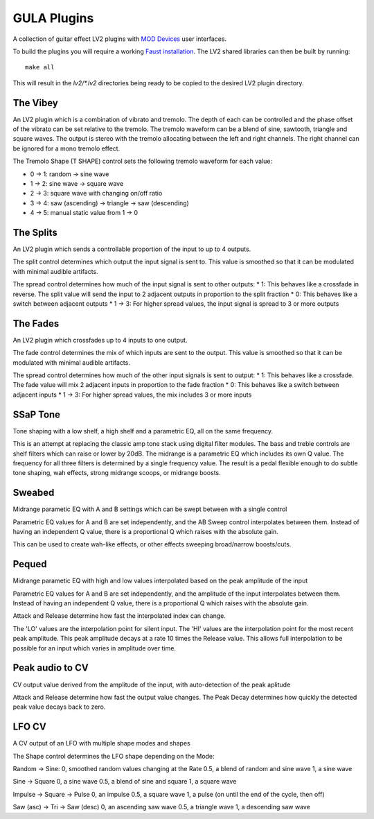 GULA Plugins
------------

A collection of guitar effect LV2 plugins with `MOD Devices`_ user interfaces.

To build the plugins you will require a working `Faust installation`_. The LV2
shared libraries can then be built by running::

  make all

This will result in the `lv2/*.lv2` directories being ready to be copied to the
desired LV2 plugin directory.

The Vibey
=========

An LV2 plugin which is a combination of vibrato and tremolo. The depth of
each can be controlled and the phase offset of the vibrato can be set
relative to the tremolo. The tremolo waveform can be a blend of sine,
sawtooth, triangle and square waves. The output is stereo with the tremolo
allocating between the left and right channels. The right channel can be
ignored for a mono tremolo effect.

The Tremolo Shape (T SHAPE) control sets the following tremolo waveform
for each value:

* 0 -> 1: random -> sine wave
* 1 -> 2: sine wave -> square wave
* 2 -> 3: square wave with changing on/off ratio
* 3 -> 4: saw (ascending) -> triangle -> saw (descending)
* 4 -> 5: manual static value from 1 -> 0

The Splits
==========

An LV2 plugin which sends a controllable proportion of the input to up to 4 outputs.

The split control determines which output the input signal is sent to. This value
is smoothed so that it can be modulated with minimal audible artifacts.

The spread control determines how much of the input signal is sent to other outputs:
* 1: This behaves like a crossfade in reverse. The split value will send the input to 2 adjacent outputs in proportion to the split fraction
* 0: This behaves like a switch between adjacent outputs
* 1 -> 3: For higher spread values, the input signal is spread to 3 or more outputs

The Fades
=========
An LV2 plugin which crossfades up to 4 inputs to one output.

The fade control determines the mix of which inputs are sent to the output. This value
is smoothed so that it can be modulated with minimal audible artifacts.

The spread control determines how much of the other input signals is sent to output:
* 1: This behaves like a crossfade. The fade value will mix 2 adjacent inputs in proportion to the fade fraction
* 0: This behaves like a switch between adjacent inputs
* 1 -> 3: For higher spread values, the mix includes 3 or more inputs

SSaP Tone
=========
Tone shaping with a low shelf, a high shelf and a parametric EQ, all on the same frequency.

This is an attempt at replacing the classic amp tone stack using digital filter modules.
The bass and treble controls are shelf filters which can raise or lower by 20dB. The midrange
is a parametric EQ which includes its own Q value. The frequency for all three filters is determined
by a single frequency value. The result is a pedal flexible enough to do subtle tone shaping, wah effects,
strong midrange scoops, or midrange boosts.

Sweabed
=======
Midrange parametic EQ with A and B settings which can be swept between with a single control

Parametric EQ values for A and B are set independently, and the AB Sweep control
interpolates between them. Instead of having an independent Q value, there is a
proportional Q which raises with the absolute gain.

This can be used to create wah-like effects, or other effects sweeping
broad/narrow boosts/cuts.

Pequed
======
Midrange parametic EQ with high and low values interpolated based on the peak amplitude of the input

Parametric EQ values for A and B are set independently, and the amplitude of the input
interpolates between them. Instead of having an independent Q value, there is a
proportional Q which raises with the absolute gain.

Attack and Release determine how fast the interpolated index can change.

The 'LO' values are the interpolation point for silent input. The 'HI' values are the interpolation point
for the most recent peak amplitude. This peak amplitude decays at a rate 10 times the Release value. This allows
full interpolation to be possible for an input which varies in amplitude over time.

Peak audio to CV
================
CV output value derived from the amplitude of the input, with auto-detection of the peak aplitude

Attack and Release determine how fast the output value changes. The Peak Decay determines how quickly the
detected peak value decays back to zero.

LFO CV
======
A CV output of an LFO with multiple shape modes and shapes

The Shape control determines the LFO shape depending on the Mode:

Random -> Sine:
0, smoothed random values changing at the Rate
0.5, a blend of random and sine wave
1, a sine wave

Sine -> Square
0, a sine wave
0.5, a blend of sine and square
1, a square wave

Impulse -> Square -> Pulse
0, an impulse
0.5, a square wave
1, a pulse (on until the end of the cycle, then off)

Saw (asc) -> Tri -> Saw (desc)
0, an ascending saw wave
0.5, a triangle wave
1, a descending saw wave

.. _Faust installation: https://faust.grame.fr/doc/manual/index.html#compiling-and-installing-the-faust-compiler
.. _MOD Devices: https://www.moddevices.com/
